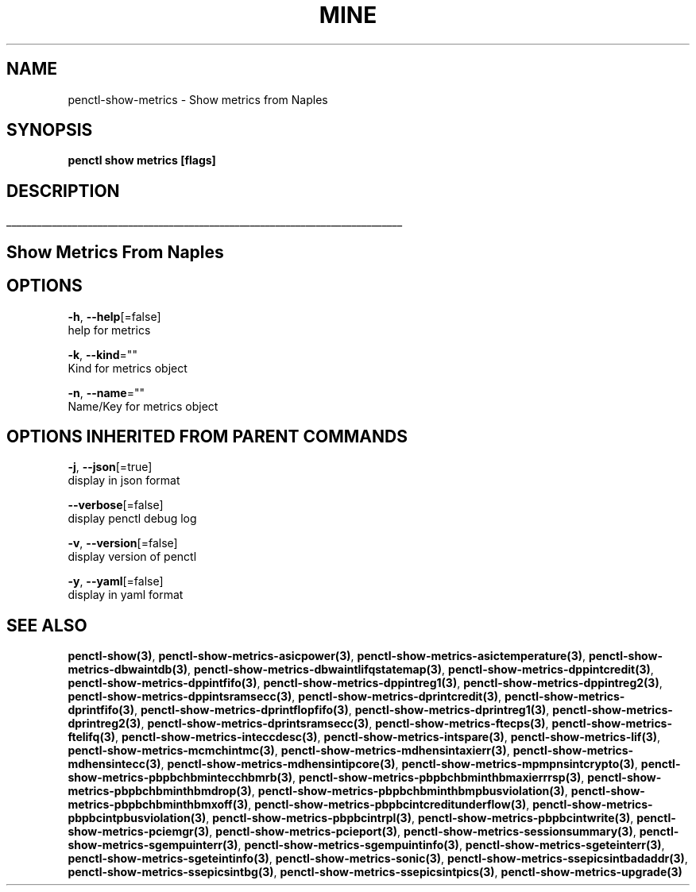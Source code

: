 .TH "MINE" "3" "Apr 2019" "Auto generated by spf13/cobra" "" 
.nh
.ad l


.SH NAME
.PP
penctl\-show\-metrics \- Show metrics from Naples


.SH SYNOPSIS
.PP
\fBpenctl show metrics [flags]\fP


.SH DESCRIPTION
.ti 0
\l'\n(.lu'

.SH Show Metrics From Naples

.SH OPTIONS
.PP
\fB\-h\fP, \fB\-\-help\fP[=false]
    help for metrics

.PP
\fB\-k\fP, \fB\-\-kind\fP=""
    Kind for metrics object

.PP
\fB\-n\fP, \fB\-\-name\fP=""
    Name/Key for metrics object


.SH OPTIONS INHERITED FROM PARENT COMMANDS
.PP
\fB\-j\fP, \fB\-\-json\fP[=true]
    display in json format

.PP
\fB\-\-verbose\fP[=false]
    display penctl debug log

.PP
\fB\-v\fP, \fB\-\-version\fP[=false]
    display version of penctl

.PP
\fB\-y\fP, \fB\-\-yaml\fP[=false]
    display in yaml format


.SH SEE ALSO
.PP
\fBpenctl\-show(3)\fP, \fBpenctl\-show\-metrics\-asicpower(3)\fP, \fBpenctl\-show\-metrics\-asictemperature(3)\fP, \fBpenctl\-show\-metrics\-dbwaintdb(3)\fP, \fBpenctl\-show\-metrics\-dbwaintlifqstatemap(3)\fP, \fBpenctl\-show\-metrics\-dppintcredit(3)\fP, \fBpenctl\-show\-metrics\-dppintfifo(3)\fP, \fBpenctl\-show\-metrics\-dppintreg1(3)\fP, \fBpenctl\-show\-metrics\-dppintreg2(3)\fP, \fBpenctl\-show\-metrics\-dppintsramsecc(3)\fP, \fBpenctl\-show\-metrics\-dprintcredit(3)\fP, \fBpenctl\-show\-metrics\-dprintfifo(3)\fP, \fBpenctl\-show\-metrics\-dprintflopfifo(3)\fP, \fBpenctl\-show\-metrics\-dprintreg1(3)\fP, \fBpenctl\-show\-metrics\-dprintreg2(3)\fP, \fBpenctl\-show\-metrics\-dprintsramsecc(3)\fP, \fBpenctl\-show\-metrics\-ftecps(3)\fP, \fBpenctl\-show\-metrics\-ftelifq(3)\fP, \fBpenctl\-show\-metrics\-inteccdesc(3)\fP, \fBpenctl\-show\-metrics\-intspare(3)\fP, \fBpenctl\-show\-metrics\-lif(3)\fP, \fBpenctl\-show\-metrics\-mcmchintmc(3)\fP, \fBpenctl\-show\-metrics\-mdhensintaxierr(3)\fP, \fBpenctl\-show\-metrics\-mdhensintecc(3)\fP, \fBpenctl\-show\-metrics\-mdhensintipcore(3)\fP, \fBpenctl\-show\-metrics\-mpmpnsintcrypto(3)\fP, \fBpenctl\-show\-metrics\-pbpbchbmintecchbmrb(3)\fP, \fBpenctl\-show\-metrics\-pbpbchbminthbmaxierrrsp(3)\fP, \fBpenctl\-show\-metrics\-pbpbchbminthbmdrop(3)\fP, \fBpenctl\-show\-metrics\-pbpbchbminthbmpbusviolation(3)\fP, \fBpenctl\-show\-metrics\-pbpbchbminthbmxoff(3)\fP, \fBpenctl\-show\-metrics\-pbpbcintcreditunderflow(3)\fP, \fBpenctl\-show\-metrics\-pbpbcintpbusviolation(3)\fP, \fBpenctl\-show\-metrics\-pbpbcintrpl(3)\fP, \fBpenctl\-show\-metrics\-pbpbcintwrite(3)\fP, \fBpenctl\-show\-metrics\-pciemgr(3)\fP, \fBpenctl\-show\-metrics\-pcieport(3)\fP, \fBpenctl\-show\-metrics\-sessionsummary(3)\fP, \fBpenctl\-show\-metrics\-sgempuinterr(3)\fP, \fBpenctl\-show\-metrics\-sgempuintinfo(3)\fP, \fBpenctl\-show\-metrics\-sgeteinterr(3)\fP, \fBpenctl\-show\-metrics\-sgeteintinfo(3)\fP, \fBpenctl\-show\-metrics\-sonic(3)\fP, \fBpenctl\-show\-metrics\-ssepicsintbadaddr(3)\fP, \fBpenctl\-show\-metrics\-ssepicsintbg(3)\fP, \fBpenctl\-show\-metrics\-ssepicsintpics(3)\fP, \fBpenctl\-show\-metrics\-upgrade(3)\fP
